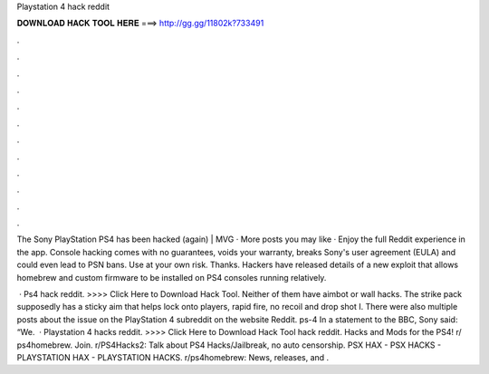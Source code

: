 Playstation 4 hack reddit



𝐃𝐎𝐖𝐍𝐋𝐎𝐀𝐃 𝐇𝐀𝐂𝐊 𝐓𝐎𝐎𝐋 𝐇𝐄𝐑𝐄 ===> http://gg.gg/11802k?733491



.



.



.



.



.



.



.



.



.



.



.



.

The Sony PlayStation PS4 has been hacked (again) | MVG · More posts you may like · Enjoy the full Reddit experience in the app. Console hacking comes with no guarantees, voids your warranty, breaks Sony's user agreement (EULA) and could even lead to PSN bans. Use at your own risk. Thanks. Hackers have released details of a new exploit that allows homebrew and custom firmware to be installed on PS4 consoles running relatively.

 · Ps4 hack reddit. >>>> Click Here to Download Hack Tool. Neither of them have aimbot or wall hacks. The strike pack supposedly has a sticky aim that helps lock onto players, rapid fire, no recoil and drop shot I. There were also multiple posts about the issue on the PlayStation 4 subreddit on the website Reddit. ps-4 In a statement to the BBC, Sony said: “We.  · Playstation 4 hacks reddit. >>>> Click Here to Download Hack Tool hack reddit. Hacks and Mods for the PS4! r/ ps4homebrew. Join. r/PS4Hacks2: Talk about PS4 Hacks/Jailbreak, no auto censorship. PSX HAX - PSX HACKS - PLAYSTATION HAX - PLAYSTATION HACKS. r/ps4homebrew: News, releases, and .
